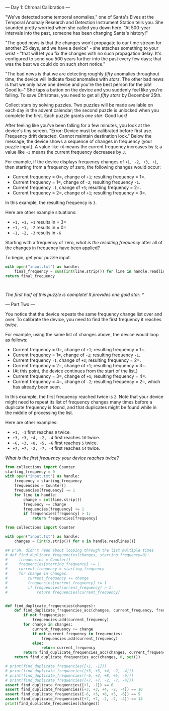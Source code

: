 --- Day 1: Chronal Calibration ---

"We've detected some temporal anomalies," one of Santa's Elves at the Temporal Anomaly Research and Detection Instrument Station tells you. She sounded pretty worried when she called you down here. "At 500-year intervals into the past, someone has been changing Santa's history!"

"The good news is that the changes won't propagate to our time stream for another 25 days, and we have a device" - she attaches something to your wrist - "that will let you fix the changes with no such propagation delay. It's configured to send you 500 years further into the past every few days; that was the best we could do on such short notice."

"The bad news is that we are detecting roughly /fifty/ anomalies throughout time; the device will indicate fixed anomalies with /stars/. The other bad news is that we only have one device and you're the best person for the job! Good lu--" She taps a button on the device and you suddenly feel like you're falling. To save Christmas, you need to get all /fifty stars/ by December 25th.

Collect stars by solving puzzles. Two puzzles will be made available on each day in the advent calendar; the second puzzle is unlocked when you complete the first. Each puzzle grants /one star/. Good luck!

After feeling like you've been falling for a few minutes, you look at the device's tiny screen. "Error: Device must be calibrated before first use. Frequency drift detected. Cannot maintain destination lock." Below the message, the device shows a sequence of changes in frequency (your puzzle input). A value like =+6= means the current frequency increases by =6=; a value like =-3= means the current frequency decreases by =3=.

For example, if the device displays frequency changes of =+1, -2, +3, +1=, then starting from a frequency of zero, the following changes would occur:

- Current frequency = 0=, change of =+1=; resulting frequency = 1=.
- Current frequency = 1=, change of =-2=; resulting frequency =-1=.
- Current frequency =-1=, change of =+3=; resulting frequency = 2=.
- Current frequency = 2=, change of =+1=; resulting frequency = 3=.

In this example, the resulting frequency is =3=.

Here are other example situations:

- =+1, +1, +1= results in = 3=
- =+1, +1, -2= results in = 0=
- =-1, -2, -3= results in =-6=

Starting with a frequency of zero, /what is the resulting frequency/ after all of the changes in frequency have been applied?

To begin, get your puzzle input.

#+BEGIN_SRC python
with open("input.txt") as handle:
    final_frequency = sum([int(line.strip()) for line in handle.readlines()])
return final_frequency
#+END_SRC

#+RESULTS:
: 513

#+BEGIN_SRC hy

#+END_SRC

/The first half of this puzzle is complete! It provides one gold star: */

--- Part Two ---

You notice that the device repeats the same frequency change list over and over. To calibrate the device, you need to find the first frequency it reaches /twice/.

For example, using the same list of changes above, the device would loop as follows:

- Current frequency = 0=, change of =+1=; resulting frequency = 1=.
- Current frequency = 1=, change of =-2=; resulting frequency =-1=.
- Current frequency =-1=, change of =+3=; resulting frequency = 2=.
- Current frequency = 2=, change of =+1=; resulting frequency = 3=.
- (At this point, the device continues from the start of the list.)
- Current frequency = 3=, change of =+1=; resulting frequency = 4=.
- Current frequency = 4=, change of =-2=; resulting frequency = 2=, which has already been seen.

In this example, the first frequency reached twice is =2=. Note that your device might need to repeat its list of frequency changes many times before a duplicate frequency is found, and that duplicates might be found while in the middle of processing the list.

Here are other examples:

- =+1, -1= first reaches =0= twice.
- =+3, +3, +4, -2, -4= first reaches =10= twice.
- =-6, +3, +8, +5, -6= first reaches =5= twice.
- =+7, +7, -2, -7, -4= first reaches =14= twice.

/What is the first frequency your device reaches twice?/

#+BEGIN_SRC python
from collections import Counter
starting_frequency = 0
with open("input.txt") as handle:
    frequency = starting_frequency
    frequencies = Counter()
    frequencies[frequency] += 1
    for line in handle:
        change = int(line.strip())
        frequency += change
        frequencies[frequency] += 1
        if frequencies[frequency] > 1:
            return frequencies[frequency]
#+END_SRC

#+RESULTS:
: None

#+BEGIN_SRC python :results output :noweb tangle :tangle 01.py
from collections import Counter

with open("input.txt") as handle:
    changes = [int(x.strip()) for x in handle.readlines()]

## D'oh, didn't read about looping through the list multiple times
# def find_duplicate_frequencies(changes, starting_frequency=0):
#     frequencies = Counter()
#     frequencies[starting_frequency] += 1
#     current_frequency = starting_frequency
#     for change in changes:
#         current_frequency += change
#         frequencies[current_frequency] += 1
#         if frequencies[current_frequency] > 1:
#             return frequencies[current_frequency]


def find_duplicate_frequencies(changes):
    def find_duplicate_frequencies_acc(changes, current_frequency, frequencies):
        if not frequencies:
            frequencies.add(current_frequency)
        for change in changes:
            current_frequency += change
            if not current_frequency in frequencies:
                frequencies.add(current_frequency)
            else:
                return current_frequency
        return find_duplicate_frequencies_acc(changes, current_frequency, frequencies)
    return find_duplicate_frequencies_acc(changes, 0, set())

# print(find_duplicate_frequencies([+1, -1]))
# print(find_duplicate_frequencies([+3, +3, +4, -2, -4]))
# print(find_duplicate_frequencies([-6, +3, +8, +5, -6]))
# print(find_duplicate_frequencies([+7, +7, -2, -7, -4]))
assert find_duplicate_frequencies([+1, -1]) == 0
assert find_duplicate_frequencies([+3, +3, +4, -2, -4]) == 10
assert find_duplicate_frequencies([-6, +3, +8, +5, -6]) == 5
assert find_duplicate_frequencies([+7, +7, -2, -7, -4]) == 14
print(find_duplicate_frequencies(changes))
#+END_SRC

#+RESULTS:
: 287
